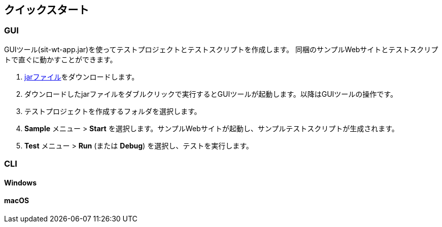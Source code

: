 [[quick-start]]
== クイックスタート

=== GUI

GUIツール(sit-wt-app.jar)を使ってテストプロジェクトとテストスクリプトを作成します。
同梱のサンプルWebサイトとテストスクリプトで直ぐに動かすことができます。

1. https://repo.maven.apache.org/maven2/io/sitoolkit/wt/sit-wt-app/3.0.0-beta.3/sit-wt-app-3.0.0-beta.3.jar[jarファイル]をダウンロードします。
2. ダウンロードしたjarファイルをダブルクリックで実行するとGUIツールが起動します。以降はGUIツールの操作です。
3. テストプロジェクトを作成するフォルダを選択します。
4. **Sample** メニュー > **Start** を選択します。サンプルWebサイトが起動し、サンプルテストスクリプトが生成されます。
5. **Test** メニュー > **Run** (または **Debug**) を選択し、テストを実行します。


=== CLI

==== Windows



==== macOS